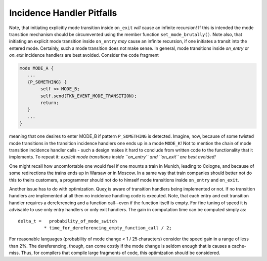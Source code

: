 Incidence Handler Pitfalls
======================

Note, that initiating explicitly mode transition inside ``on_exit`` *will* cause
an infinite recursion! If this is intended the mode transition mechanism should
be circumvented using the member function ``set_mode_brutally()``. Note also,
that initiating an explicit mode transition inside ``on_entry`` *may* cause an
infinite recursion, if one initiates a transit into the entered mode.
Certainly, such a mode transition does not make sense. In general, mode
transitions inside *on_entry* or *on_exit* incidence handlers are best avoided.
Consider the code fragment

.. code-block:: cpp

    mode MODE_A {
       ...
       {P_SOMETHING} {
            self << MODE_B;
            self.send(TKN_EVENT_MODE_TRANSITION);
            return;
       }
       ...
    }

meaning that one desires to enter MODE_B if pattern ``P_SOMETHING`` is
detected. Imagine, now, because of some twisted mode transitions in the
transition incidence handlers one ends up in a mode ``MODE_K``! Not to mention the
chain of mode transition incidence handler calls - such a design makes it hard to
conclude from written code to the functionality that it implements. To repeat
it: *explicit mode transitions inside ``on_entry`` and ``on_exit`` are best avoided!*

One might recall how uncomfortable one would feel if one mounts a train in
Munich, leading to Cologne, and because of some redirections the trains ends up
in Warsaw or in Moscow. In a same way that train companies should better not do
this to theirs customers, a programmer should not do to himself mode
transitions inside ``on_entry`` and ``on_exit``.

Another issue has to do with optimization. Queχ is aware of transition handlers
being implemented or not. If no transition handlers are implemented at all then
no incidence handling code is executed. Note, that each entry and exit transition
handler requires a dereferencing and a function call--even if the function itself
is empty. For fine tuning of speed it is advisable to use only entry handlers
or only exit handlers. The gain in computation time can be computed simply as::

    delta_t =   probability_of_mode_switch 
              * time_for_dereferencing_empty_function_call / 2;

For reasonable languages (probability of mode change < 1 / 25
characters) consider the speed gain in a range of less than 2%. The dereferencing, 
though, can come costly if the mode change is seldom enough that is causes a 
cache-miss. Thus, for compilers that compile large fragments of code, 
this optimization should be considered.
